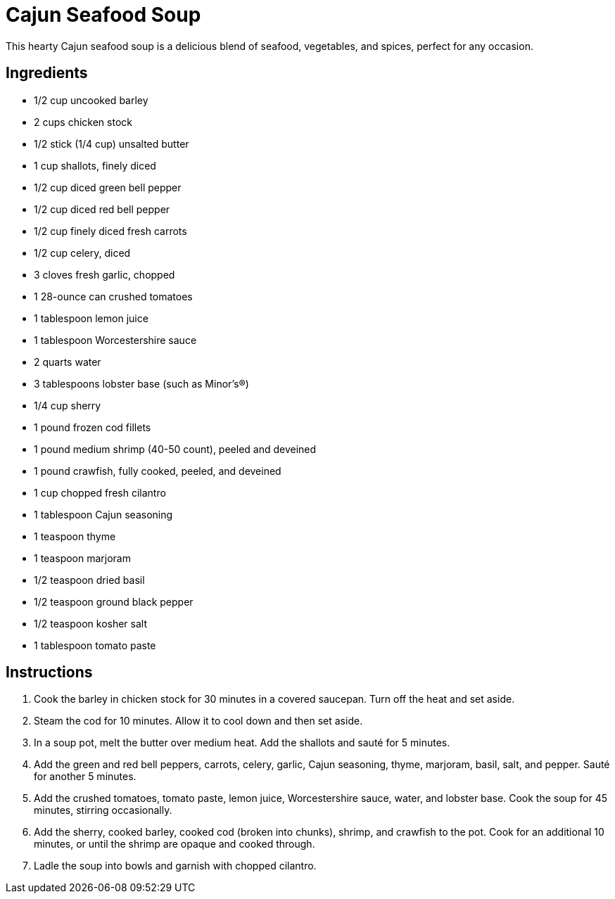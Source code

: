 = Cajun Seafood Soup
This hearty Cajun seafood soup is a delicious blend of seafood, vegetables, and spices, perfect for any occasion.

== Ingredients
* 1/2 cup uncooked barley
* 2 cups chicken stock
* 1/2 stick (1/4 cup) unsalted butter
* 1 cup shallots, finely diced
* 1/2 cup diced green bell pepper
* 1/2 cup diced red bell pepper
* 1/2 cup finely diced fresh carrots
* 1/2 cup celery, diced
* 3 cloves fresh garlic, chopped
* 1 28-ounce can crushed tomatoes
* 1 tablespoon lemon juice
* 1 tablespoon Worcestershire sauce
* 2 quarts water
* 3 tablespoons lobster base (such as Minor’s®)
* 1/4 cup sherry
* 1 pound frozen cod fillets
* 1 pound medium shrimp (40-50 count), peeled and deveined
* 1 pound crawfish, fully cooked, peeled, and deveined
* 1 cup chopped fresh cilantro
* 1 tablespoon Cajun seasoning
* 1 teaspoon thyme
* 1 teaspoon marjoram
* 1/2 teaspoon dried basil
* 1/2 teaspoon ground black pepper
* 1/2 teaspoon kosher salt
* 1 tablespoon tomato paste

== Instructions

. Cook the barley in chicken stock for 30 minutes in a covered saucepan. Turn off the heat and set aside.
. Steam the cod for 10 minutes. Allow it to cool down and then set aside.
. In a soup pot, melt the butter over medium heat. Add the shallots and sauté for 5 minutes.
. Add the green and red bell peppers, carrots, celery, garlic, Cajun seasoning, thyme, marjoram, basil, salt, and pepper. Sauté for another 5 minutes.
. Add the crushed tomatoes, tomato paste, lemon juice, Worcestershire sauce, water, and lobster base. Cook the soup for 45 minutes, stirring occasionally.
. Add the sherry, cooked barley, cooked cod (broken into chunks), shrimp, and crawfish to the pot. Cook for an additional 10 minutes, or until the shrimp are opaque and cooked through.
. Ladle the soup into bowls and garnish with chopped cilantro.

